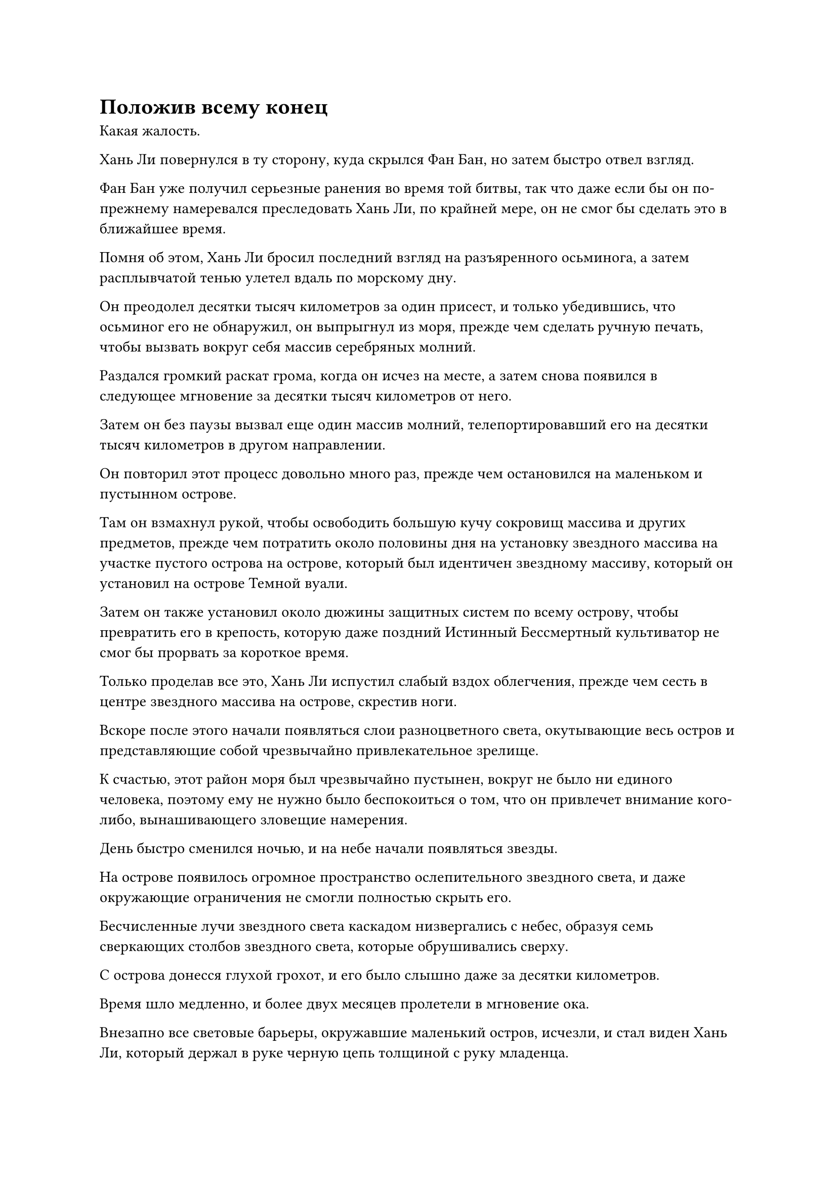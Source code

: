 = Положив всему конец

Какая жалость.

Хань Ли повернулся в ту сторону, куда скрылся Фан Бан, но затем быстро отвел взгляд.

Фан Бан уже получил серьезные ранения во время той битвы, так что даже если бы он по-прежнему намеревался преследовать Хань Ли, по крайней мере, он не смог бы сделать это в ближайшее время.

Помня об этом, Хань Ли бросил последний взгляд на разъяренного осьминога, а затем расплывчатой тенью улетел вдаль по морскому дну.

Он преодолел десятки тысяч километров за один присест, и только убедившись, что осьминог его не обнаружил, он выпрыгнул из моря, прежде чем сделать ручную печать, чтобы вызвать вокруг себя массив серебряных молний.

Раздался громкий раскат грома, когда он исчез на месте, а затем снова появился в следующее мгновение за десятки тысяч километров от него.

Затем он без паузы вызвал еще один массив молний, телепортировавший его на десятки тысяч километров в другом направлении.

Он повторил этот процесс довольно много раз, прежде чем остановился на маленьком и пустынном острове.

Там он взмахнул рукой, чтобы освободить большую кучу сокровищ массива и других предметов, прежде чем потратить около половины дня на установку звездного массива на участке пустого острова на острове, который был идентичен звездному массиву, который он установил на острове Темной вуали.

Затем он также установил около дюжины защитных систем по всему острову, чтобы превратить его в крепость, которую даже поздний Истинный Бессмертный культиватор не смог бы прорвать за короткое время.

Только проделав все это, Хань Ли испустил слабый вздох облегчения, прежде чем сесть в центре звездного массива на острове, скрестив ноги.

Вскоре после этого начали появляться слои разноцветного света, окутывающие весь остров и представляющие собой чрезвычайно привлекательное зрелище.

К счастью, этот район моря был чрезвычайно пустынен, вокруг не было ни единого человека, поэтому ему не нужно было беспокоиться о том, что он привлечет внимание кого-либо, вынашивающего зловещие намерения.

День быстро сменился ночью, и на небе начали появляться звезды.

На острове появилось огромное пространство ослепительного звездного света, и даже окружающие ограничения не смогли полностью скрыть его.

Бесчисленные лучи звездного света каскадом низвергались с небес, образуя семь сверкающих столбов звездного света, которые обрушивались сверху.

С острова донесся глухой грохот, и его было слышно даже за десятки километров.

Время шло медленно, и более двух месяцев пролетели в мгновение ока.

Внезапно все световые барьеры, окружавшие маленький остров, исчезли, и стал виден Хань Ли, который держал в руке черную цепь толщиной с руку младенца.

На этот раз его зарождающаяся душа не была полностью запечатана, и, учитывая его предыдущий опыт, ему не потребовалось много времени, чтобы снять цепи со своей зарождающейся души, но, несмотря на это, на его лице все еще было мрачное выражение.

Независимо от того, что он пытался, он не смог полностью удалить эту следящую метку на своем теле, и с течением времени становилось все более и более вероятным, что Фан Бан оправился бы от своих травм, чтобы продолжить охоту.

Более того, тот факт, что Фан Бан все еще не появился спустя столько времени, вызывал у Хань Ли чувство беспокойства.

Он молча стоял в воздухе с задумчивым выражением в глазах, а мгновение спустя глубоко вздохнул, по-видимому, приняв решение.

Он спрятал все сокровища массива на острове, а затем улетел вдаль в виде полосы лазурного света.

……

В мгновение ока пролетело еще более трех месяцев, и восторженный рев, который пронзил прямо небеса, внезапно раздался из-за некоего горного хребта где-то на континенте Первобытной Волны.

В следующее мгновение вспышка ослепительного лазурного света появилась где-то на горном хребте, только для того, чтобы исчезнуть мгновение спустя, прежде чем снова появиться в небе.

В лазурном свете был не кто иной, как Фан Бан, и он хихикал от ликования.

"Даже небеса на моей стороне! Кто бы мог подумать, что пилюля Лазурного Змея позволит мне открыть мою 24-ю точку накопления бессмертия?"

Взрыв огромного духовного давления исходил от его тела, когда он говорил. К этому моменту он уже перешел на позднюю стадию Истинного Бессмертия, и это было так, как если бы он полностью возродился заново.

Он светился от радости, когда почувствовал изменения в своем собственном теле, и только спустя долгое время его возбуждение улеглось, после чего на его лице появилась холодная улыбка.

"Беги сколько хочешь, Хань Ли, но ты от меня не уйдешь!"

Как только его голос затих, он устремился вперед, как полоса лазурного света, двигаясь на восток с ужасающей скоростью.

Тем временем Хань Ли сам летел по небу в виде полосы лазурного света над густым лесом в бесчисленных километрах отсюда.

Внезапно на его лице появилось мрачное выражение. Только сейчас следящая метка, которая дремала в его зарождающейся душе последние несколько месяцев, внезапно слегка шевельнулась.

"Наконец-то он снова пришел за мной... Пришло время положить этому конец..." Хань Ли пробормотал что-то себе под нос, затем еще больше ускорился, проносясь по воздуху.

Несмотря на то, что он летел на полной скорости, все равно прошло меньше полумесяца, прежде чем знакомая аура Фан Бана появилась на границе его духовного сенсорного диапазона, и расстояние между ними двумя быстро сокращалось.

Неудивительно, что он так долго не появлялся, он совершил прорыв! Это, безусловно, нехорошо...

Брови Хань Ли слегка нахмурились, когда на его лице появилось мрачное выражение, но он ни в малейшей степени не замедлился.

Вскоре их разделяло всего несколько тысяч километров.

Только тогда Хань Ли наложил ручную печать, и серебряная молния вырвалась из его тела, когда он приготовился вызвать свой массив молний.

Глаза Фан Бана слегка сузились, когда он увидел это издалека, и бесчисленные лазурные руны хлынули из его тела.

Сразу же после этого его скорость увеличилась почти вдвое, превратившись в размытую лазурную тень, когда он издал драконий рев.

Вспышка необычных звуковых волн быстро распространилась по воздуху, заставив пространство задрожать, поскольку звуковые волны мгновенно распространились по всему окружающему пространству в радиусе нескольких тысяч километров.

Услышав этот звук, Хань Ли мгновенно почувствовал приступ головокружения, и в результате формирование его массива серебряных молний было приостановлено.

Несмотря на то, что он смог прийти в себя мгновением позже, в этот момент лазурная тень была теперь тревожно близко к нему.

Яркая сабельная проекция пронеслась по воздуху подобно молнии, прежде чем поразить массив молний.

Перед лицом сабельной проекции дуги серебряных молний были хрупкими, как тофу, и весь массив был мгновенно разрушен.

Увидев это, Хань Ли немедленно рухнул с неба, едва успев уклониться от удара сабли, и в то же время он мгновенно принял форму Гигантской горной обезьяны во вспышке золотого света.

Он только что завершил свою трансформацию, когда лазурная тень появилась прямо перед ним, только для того, чтобы быть встреченным гигантским золотым кулаком, который нес в себе такую огромную силу, что даже близлежащее пространство сильно задрожало.

Однако Фан Бан смог с легкостью уклониться от проекции золотого кулака, мгновенно отступив на несколько десятков футов, и сразу же после этого один Фан Бан превратился в трех.

Один из Фанг Банов взмахнул саблей, чтобы ударить гигантскую обезьяну по руке, и лезвие сабли вонзилось в плоть золотой обезьяны, нанеся огромную рану, которая немедленно начала обильно кровоточить.

В прошлом защита гигантской обезьяны была достаточной, чтобы отразить удар сабли, но это было уже не так.

Тем временем два других Фан Бана молниеносно набросились на гигантскую обезьяну, нанося удары саблями по шее и груди гигантской обезьяны.

Золотая обезьяна издала громоподобный рев, когда все ее тело раздулось от возбуждения, и бесчисленные лучи золотого света заструились по ее меху.

Каждый луч золотого света на самом деле был прядью золотистого обезьяньего меха, и они разлетались во все стороны, с визгом рассекая воздух, в то время как пространство за ними сильно дрожало.

Выражения лиц трех Фанг Банов слегка изменились, когда они увидели это, и они в унисон бросились назад, создавая лазурные световые барьеры вокруг своих собственных тел.

Бесчисленные пряди золотистого меха ударились о защитные барьеры, производя звук, очень похожий на звук дождя, падающего на банановые листья.

Лазурные защитные барьеры беспорядочно вспыхивали, но оставались нетронутыми. Тем не менее, три Фан Пэна все еще были отброшены на значительное расстояние силой, заключенной в прядях золотистого меха.

Гигантская золотая обезьяна больше не атаковала, мгновенно превратившись вместо этого в Птицу-Молнию.

Раздался раскат грома, когда Птица-Молния исчезла с места во вспышке серебряной молнии, только чтобы снова появиться в нескольких тысячах километров от нее.

"Ты не уйдешь!" Фанг Бан взревел, когда три его клона мгновенно слились обратно в одного, и он бросился в погоню размытой лазурной тенью.

Однако птица серебряная Молния не прилагала никаких усилий, чтобы сохранить свою силу молнии, поскольку она снова и снова использовала свою технику молниеносного перемещения, быстро увеличивая расстояние в десятки тысяч километров между собой и Фан Банем.

Сразу же после этого бесчисленные дуги серебряных молний вырвались из тела Птицы-Молнии, образовав массив серебряных молний.

Тем временем Фан Бан приближался с невероятной скоростью от далекого горизонта.

Раздался оглушительный раскат грома, и Птица-Молния растворилась в воздухе всего за мгновение до того, как на сцене появился Фанг Бан.

Фанг Бан остановился с мрачным выражением в глазах, но затем на его лице немедленно появилась холодная улыбка.

Учитывая, как безрассудно Хань Ли использовал свою силу молнии, он собирался очень скоро исчерпать эту силу, и как только это произойдет, его судьба будет решена.

Помня об этом, Фан Бан продолжил преследование Хань Ли в виде полосы лазурного света.

Три дня спустя.

Там был полуразрушенный маленький кирпичный храм, расположенный в густом лесу на горе. Красная краска на его внешних стенах уже полностью облупилась, и она свисала со стен хлопьями, которые были тверже коры старых деревьев.

Из двух деревянных дверей одна уже отломилась и упиралась в другую, относительно более неповрежденную дверь, оставляя щель шириной примерно в половину человеческого роста.

Сквозь щель было видно, что храм не посещали очень долгое время. Все было покрыто пылью и паутиной, а пол из голубого камня также покрылся толстым слоем мха.

Неузнаваемая статуя божества находилась внутри храма, но ее голова отвалилась и откатилась в угол храма.

Сидящий с усталым выражением на лице и прислонившийся спиной к упомянутой голове был не кто иной, как Хань Ли.

Именно в этот момент он, казалось, что-то заметил, и немедленно поднял голову, чтобы посмотреть на небо через одну из дыр в полуразрушенной крыше храма, но не увидел ничего, кроме ярко-голубого неба.

Он немедленно вылетел из храма при вспышке молнии, затем убежал вдаль, сопровождаемый полосой лазурного света на расстоянии нескольких тысяч километров.

Последовала погоня на высокой скорости, и две полосы света в мгновение ока пролетели над несколькими десятками горных хребтов.

Хань Ли быстро сжигал свои запасы бессмертной духовной силы, разгоняясь настолько быстро, насколько мог, но он воздерживался от использования своей техники молниеносных движений, и в результате разрыв между ним и Фан Банем постоянно сокращался. Вскоре их разделяло менее 1000 километров.

Как раз в этот момент впереди показался горный хребет в форме полукруга, и Хань Ли немедленно устремился вниз, прямо к заснеженным вершинам одной из гор.

Вскоре после того, как он приземлился на этой горе, с вершины горы немедленно начали подниматься столбы плотного белого тумана, быстро окутывая и другие горы горного хребта.

#pagebreak()